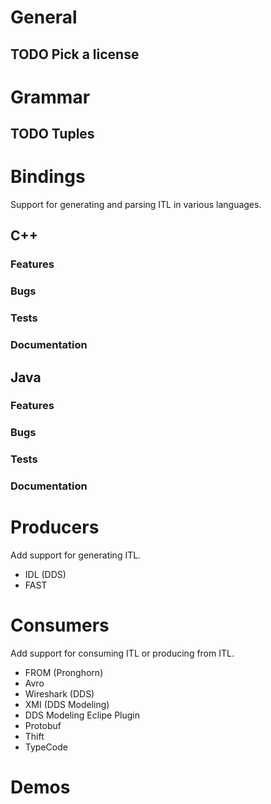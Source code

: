 * General
** TODO Pick a license
* Grammar
** TODO Tuples
* Bindings
  Support for generating and parsing ITL in various languages.
** C++
*** Features
*** Bugs
*** Tests
*** Documentation
** Java
*** Features
*** Bugs
*** Tests
*** Documentation
* Producers
  Add support for generating ITL.
  - IDL (DDS)
  - FAST
* Consumers
  Add support for consuming ITL or producing from ITL.
  - FROM (Pronghorn)
  - Avro
  - Wireshark (DDS)
  - XMI (DDS Modeling)
  - DDS Modeling Eclipe Plugin
  - Protobuf
  - Thift
  - TypeCode
* Demos
